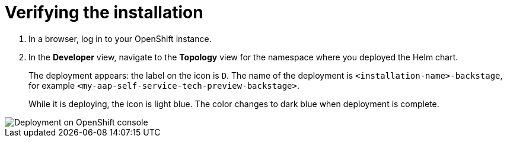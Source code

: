 :_mod-docs-content-type: PROCEDURE

[id="self-service-install-verify_{context}"]
= Verifying the installation

. In a browser, log in to your OpenShift instance.
. In the *Developer* view,
navigate to the *Topology* view for the namespace where you deployed the Helm chart. 
+
The deployment appears: the label on the icon is `D`.
The name of the deployment is `<installation-name>-backstage`,
for example `<my-aap-self-service-tech-preview-backstage>`.
+
While it is deploying, the icon is light blue.
The color changes to dark blue when deployment is complete.

image::self-service-verify-helm-install.png[Deployment on OpenShift console]
